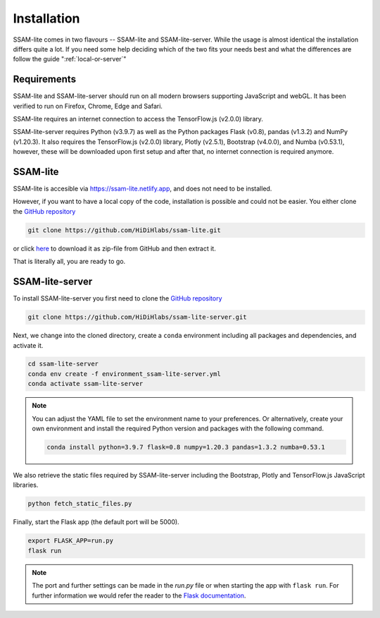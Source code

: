 ############
Installation
############

SSAM-lite comes in two flavours -- SSAM-lite and SSAM-lite-server.
While the usage is almost identical the installation differs quite a lot.
If you need some help deciding which of the two fits your needs best and 
what the differences are follow the guide ":ref:`local-or-server`"

.. image:: ../res/imgs/solo_vs_server.png
  :width: 400
  :align: center
  :alt: Setup for SSAM-lite vs server


.. _requirements:

Requirements
============

SSAM-lite and SSAM-lite-server should run on all modern browsers supporting JavaScript
and webGL. It has been verified to run on Firefox, Chrome, Edge and Safari.

SSAM-lite requires an internet connection to access the TensorFlow.js (v2.0.0) 
library.

SSAM-lite-server requires Python (v3.9.7) as well as the Python packages 
Flask (v0.8), pandas (v1.3.2) and NumPy (v1.20.3). It also requires the 
TensorFlow.js (v2.0.0) library, Plotly (v2.5.1), Bootstrap (v4.0.0), and Numba (v0.53.1), however, 
these will be downloaded upon first setup 
and after that, no internet connection is required anymore.


SSAM-lite
=========

SSAM-lite is accesible via https://ssam-lite.netlify.app, and does not need to be installed.

However, if you want to have a local copy of the code, installation is possible and 
could not be easier. You either clone the `GitHub repository <https://github.com/HiDiHlabs/ssam-lite>`__

.. code-block:: bash

   git clone https://github.com/HiDiHlabs/ssam-lite.git


or click `here <https://github.com/HiDiHlabs/ssam-lite/archive/refs/heads/main.zip>`__ 
to download it as zip-file from GitHub and then extract it.

That is literally all, you are ready to go.


SSAM-lite-server
================

To install SSAM-lite-server you first need to clone the
`GitHub repository <https://github.com/HiDiHlabs/ssam-lite-server>`__

.. code-block:: bash

    git clone https://github.com/HiDiHlabs/ssam-lite-server.git


Next, we change into the cloned directory, create a ``conda`` environment including 
all packages and dependencies, and activate it.

.. code-block:: bash

    cd ssam-lite-server
    conda env create -f environment_ssam-lite-server.yml
    conda activate ssam-lite-server

.. note::

    You can adjust the YAML file to set the environment name to your preferences. Or 
    alternatively, create your own environment and install the required Python version and
    packages with the following command.

    .. code-block:: bash

        conda install python=3.9.7 flask=0.8 numpy=1.20.3 pandas=1.3.2 numba=0.53.1


We also retrieve the static files required by SSAM-lite-server including the Bootstrap, Plotly 
and TensorFlow.js JavaScript libraries.

.. code-block:: bash

    python fetch_static_files.py


..
    Download the background signature matrix from Dropbox <https://www.dropbox.com/s/8qxkgg16zelg6ya/new_sheet.tar.xz?dl=0>
    Decompress it and save it in the folder :file: `app/data/genetics/`


Finally, start the Flask app (the default port will be 5000).

.. code-block:: bash

    export FLASK_APP=run.py
    flask run


.. note::

   The port and further settings can be made in the *run.py* file or when starting the app with
   ``flask run``. For further information we would refer the reader to the 
   `Flask documentation <https://flask.palletsprojects.com/>`__.